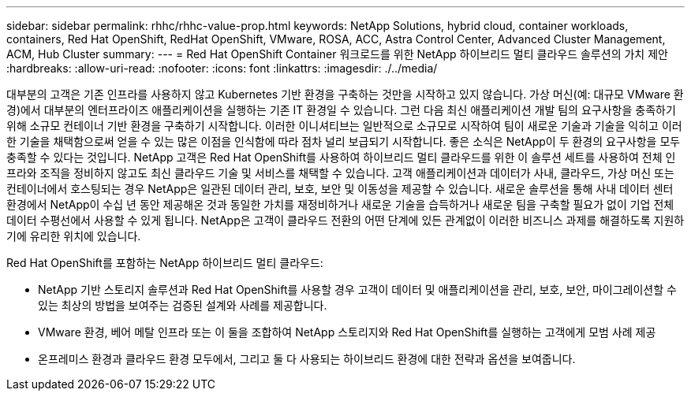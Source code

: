 ---
sidebar: sidebar 
permalink: rhhc/rhhc-value-prop.html 
keywords: NetApp Solutions, hybrid cloud, container workloads, containers, Red Hat OpenShift, RedHat OpenShift, VMware, ROSA, ACC, Astra Control Center, Advanced Cluster Management, ACM, Hub Cluster 
summary:  
---
= Red Hat OpenShift Container 워크로드를 위한 NetApp 하이브리드 멀티 클라우드 솔루션의 가치 제안
:hardbreaks:
:allow-uri-read: 
:nofooter: 
:icons: font
:linkattrs: 
:imagesdir: ./../media/


[role="lead"]
대부분의 고객은 기존 인프라를 사용하지 않고 Kubernetes 기반 환경을 구축하는 것만을 시작하고 있지 않습니다. 가상 머신(예: 대규모 VMware 환경)에서 대부분의 엔터프라이즈 애플리케이션을 실행하는 기존 IT 환경일 수 있습니다. 그런 다음 최신 애플리케이션 개발 팀의 요구사항을 충족하기 위해 소규모 컨테이너 기반 환경을 구축하기 시작합니다. 이러한 이니셔티브는 일반적으로 소규모로 시작하여 팀이 새로운 기술과 기술을 익히고 이러한 기술을 채택함으로써 얻을 수 있는 많은 이점을 인식함에 따라 점차 널리 보급되기 시작합니다. 좋은 소식은 NetApp이 두 환경의 요구사항을 모두 충족할 수 있다는 것입니다. NetApp 고객은 Red Hat OpenShift를 사용하여 하이브리드 멀티 클라우드를 위한 이 솔루션 세트를 사용하여 전체 인프라와 조직을 정비하지 않고도 최신 클라우드 기술 및 서비스를 채택할 수 있습니다. 고객 애플리케이션과 데이터가 사내, 클라우드, 가상 머신 또는 컨테이너에서 호스팅되는 경우 NetApp은 일관된 데이터 관리, 보호, 보안 및 이동성을 제공할 수 있습니다. 새로운 솔루션을 통해 사내 데이터 센터 환경에서 NetApp이 수십 년 동안 제공해온 것과 동일한 가치를 재정비하거나 새로운 기술을 습득하거나 새로운 팀을 구축할 필요가 없이 기업 전체 데이터 수평선에서 사용할 수 있게 됩니다. NetApp은 고객이 클라우드 전환의 어떤 단계에 있든 관계없이 이러한 비즈니스 과제를 해결하도록 지원하기에 유리한 위치에 있습니다.

Red Hat OpenShift를 포함하는 NetApp 하이브리드 멀티 클라우드:

* NetApp 기반 스토리지 솔루션과 Red Hat OpenShift를 사용할 경우 고객이 데이터 및 애플리케이션을 관리, 보호, 보안, 마이그레이션할 수 있는 최상의 방법을 보여주는 검증된 설계와 사례를 제공합니다.
* VMware 환경, 베어 메탈 인프라 또는 이 둘을 조합하여 NetApp 스토리지와 Red Hat OpenShift를 실행하는 고객에게 모범 사례 제공
* 온프레미스 환경과 클라우드 환경 모두에서, 그리고 둘 다 사용되는 하이브리드 환경에 대한 전략과 옵션을 보여줍니다.

